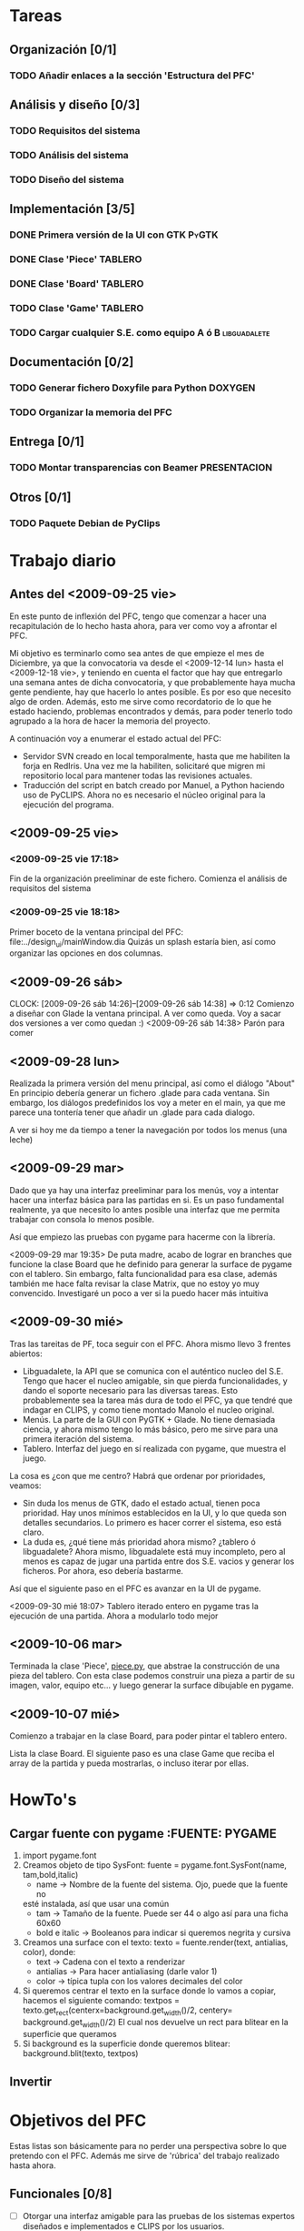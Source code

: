 * Tareas
** Organización [0/1]
*** TODO Añadir enlaces a la sección 'Estructura del PFC'
** Análisis y diseño [0/3]
*** TODO Requisitos del sistema 
*** TODO Análisis del sistema
*** TODO Diseño del sistema
** Implementación [3/5]
*** DONE Primera versión de la UI con GTK			      :PyGTK:
    CLOSED: [2009-10-06 mar 23:24]
*** DONE Clase 'Piece'						    :TABLERO:
    CLOSED: [2009-10-06 mar 23:22]
*** DONE Clase 'Board'						       :TABLERO:
    DEADLINE: <2009-10-16 vie> CLOSED: [2009-10-07 mié 18:37]
*** TODO Clase 'Game'						    :TABLERO:
*** TODO Cargar cualquier S.E. como equipo A ó B	       :libguadalete:
** Documentación [0/2]
*** TODO Generar fichero Doxyfile para Python			    :DOXYGEN:
*** TODO Organizar la memoria del PFC
** Entrega [0/1]
*** TODO Montar transparencias con Beamer		       :PRESENTACION:
** Otros [0/1]
*** TODO Paquete Debian de PyClips


* Trabajo diario
** Antes del <2009-09-25 vie>

En este punto de inflexión del PFC, tengo que comenzar a hacer una
recapitulación de lo hecho hasta ahora, para ver como voy a afrontar el PFC.

Mi objetivo es terminarlo como sea antes de que empieze el mes de Diciembre, 
ya que la convocatoria va desde el <2009-12-14 lun> hasta el <2009-12-18 vie>,
y teniendo en cuenta el factor que hay que entregarlo una semana antes de 
dicha convocatoria, y que probablemente haya mucha gente pendiente, hay que
hacerlo lo antes posible. Es por eso que necesito algo de orden. Además, 
esto me sirve como recordatorio de lo que he estado haciendo, problemas 
encontrados y demás, para poder tenerlo todo agrupado a la hora de hacer la
memoria del proyecto.

A continuación voy a enumerar el estado actual del PFC:

+ Servidor SVN creado en local temporalmente, hasta que me habiliten la
  forja en RedIris. Una vez me la habiliten, solicitaré que migren mi 
  repositorio local para mantener todas las revisiones actuales.
+ Traducción del script en batch creado por Manuel, a Python haciendo uso
  de PyCLIPS. Ahora no es necesario el núcleo original para la ejecución
  del programa.

** <2009-09-25 vie>
*** <2009-09-25 vie 17:18> 

Fin de la organización preeliminar de este fichero. Comienza el análisis de
requisitos del sistema

*** <2009-09-25 vie 18:18>

Primer boceto de la ventana principal del PFC: file:../design_ui/mainWindow.dia
Quizás un splash estaría bien, así como organizar las opciones en dos columnas.

** <2009-09-26 sáb>
    CLOCK: [2009-09-26 sáb 14:26]--[2009-09-26 sáb 14:38] =>  0:12
    Comienzo a diseñar con Glade la ventana principal. A ver como queda.
    Voy a sacar dos versiones a ver como quedan :)
    <2009-09-26 sáb 14:38> Parón para comer

** <2009-09-28 lun>

Realizada la primera versión del menu principal, así como el diálogo "About"
En principio debería generar un fichero .glade para cada ventana. Sin embargo,
los diálogos predefinidos los voy a meter en el main, ya que me parece una
tontería tener que añadir un .glade para cada dialogo.

A ver si hoy me da tiempo a tener la navegación por todos los menus (una leche)

** <2009-09-29 mar>

Dado que ya hay una interfaz preeliminar para los menús, voy a intentar hacer una interfaz básica para las partidas en si.
Es un paso fundamental realmente, ya que necesito lo antes posible una interfaz que me permita trabajar con consola
lo menos posible.

Así que empiezo las pruebas con pygame para hacerme con la librería.

<2009-09-29 mar 19:35> De puta madre, acabo de lograr en branches que funcione
la clase Board que he definido para generar la surface de pygame con el tablero.
Sin embargo, falta funcionalidad para esa clase, además también me hace falta
revisar la clase Matrix, que no estoy yo muy convencido. Investigaré un poco
a ver si la puedo hacer más intuitiva

** <2009-09-30 mié>

Tras las tareitas de PF, toca seguir con el PFC. Ahora mismo llevo 3 frentes abiertos:

- Libguadalete, la API que se comunica con el auténtico nucleo del S.E. Tengo que hacer el nucleo amigable,
  sin que pierda funcionalidades, y dando el soporte necesario para las diversas tareas. Esto probablemente
  sea la tarea más dura de todo el PFC, ya que tendré que indagar en CLIPS, y como tiene montado Manolo el
  nucleo original.
- Menús. La parte de la GUI con PyGTK + Glade. No tiene demasiada ciencia, y ahora mismo tengo lo más básico,
  pero me sirve para una primera iteración del sistema.
- Tablero. Interfaz del juego en sí realizada con pygame, que muestra el juego.

La cosa es ¿con que me centro? Habrá que ordenar por prioridades, veamos:

- Sin duda los menus de GTK, dado el estado actual, tienen poca prioridad. Hay unos mínimos establecidos en la UI,
  y lo que queda son detalles secundarios. Lo primero es hacer correr el sistema, eso está claro.
- La duda es, ¿qué tiene más prioridad ahora mismo? ¿tablero ó libguadalete? Ahora mismo, libguadalete está muy
  incompleto, pero al menos es capaz de jugar una partida entre dos S.E. vacios y generar los ficheros. Por ahora, eso
  debería bastarme.
 
Así que el siguiente paso en el PFC es avanzar en la UI de pygame.

<2009-09-30 mié 18:07> Tablero iterado entero en pygame tras la ejecución de una partida. Ahora a modularlo todo mejor
** <2009-10-06 mar>

Terminada la clase 'Piece', [[../../../branches/abstraction-layer-pygame/piece.py][piece.py]], que abstrae la construcción de una pieza
del tablero. Con esta clase podemos construir una pieza a partir de su imagen,
valor, equipo etc... y luego generar la surface dibujable en pygame.

** <2009-10-07 mié>

Comienzo a trabajar en la clase Board, para poder pintar el tablero entero.

Lista la clase Board. El siguiente paso es una clase Game que reciba el array
de la partida y pueda mostrarlas, o incluso iterar por ellas.

* HowTo's
** Cargar fuente con pygame					:FUENTE::PYGAME:
   1) import pygame.font
   2) Creamos objeto de tipo SysFont: fuente = pygame.font.SysFont(name, tam,bold,italic)
      + name -> Nombre de la fuente del sistema. Ojo, puede que la fuente no
	esté instalada, así que usar una común
      + tam -> Tamaño de la fuente. Puede ser 44 o algo así para una ficha 60x60
      + bold e italic -> Booleanos para indicar si queremos negrita y cursiva
   3) Creamos una surface con el texto: 
      texto = fuente.render(text, antialias, color), donde:
      + text -> Cadena con el texto a renderizar
      + antialias -> Para hacer antialiasing (darle valor 1)
      + color -> típica tupla con los valores decimales del color 
   4) Si queremos centrar el texto en la surface donde lo vamos a copiar,
      hacemos el siguiente comando:
      textpos = texto.get_rect(centerx=background.get_width()/2, centery= background.get_width()/2)
      El cual nos devuelve un rect para blitear en la superficie que queramos
   5) Si background es la superficie donde queremos blitear:
      background.blit(texto, textpos)

** Invertir 

* Objetivos del PFC

Estas listas son básicamente para no perder una perspectiva sobre lo que
pretendo con el PFC. Además me sirve de 'rúbrica' del trabajo realizado hasta
ahora.

** Funcionales [0/8]
   - [ ] Otorgar una interfaz amigable para las pruebas de los sistemas expertos 
	 diseñados e implementados e CLIPS por los usuarios.
   - [ ] Implementar sistemas de competiciones (configurables)
   - [ ] Pruebas de sistemas expertos: hacer jugar un sistema experto contra
	 varios, sacar estadísticas, y mostrar al usuario como de bueno es
	 el sistema experto que ha implementado.
   - [ ] Modo rápido de partida (sin mostrar toda la partida).
   - [ ] Posibilitar la ocultación de los valores de las fichas en el modo juego.
   - [ ] Modo de prueba interactiva, es decir, jugar contra tu sistema experto.
   - [ ] Sistema de almacenamiento de partidas.
   - [ ] [OPCIONAL] Interfaz dinámica de edición de formaciones

** Transversales [0/6]
   - [ ] Código escrito en inglés.
   - [ ] Internacionalizable.
   - [ ] Diseño orientado a objetos.
   - [ ] Modulable para futuras ampliaciones.
   - [ ] Documentación al día (preparada para Doxygen).
   - [ ] Fácil distribución en diversas plataformas (paquetes debian, .exe, etc)


* Estructura del PFC (ficheros)
* Dudas para Manolo
* Ideas
** Quitar pygame
En futuras iteraciones, podría cambiar el entorno de juego, y en vez de usar 
pygame, empotrar el tablero en una ventana GTK como lo hace gnome-games con 
el ajedrez por ejemplo. Eso quizás le de un aspecto más completo al sistema.
* Reuniones con Manolo
** <2009-10-27 mar>
   - Poner los corchetes o señalizar que fichas están ocultas
   - Eliminar 'Gestor de sistemas expertos'. Si da tiempo añadir un editor
     visual de formaciones.
*** Bugs arreglados
    - Quitada restricción de unica ficha en el fichero de salida, permitiendo
      claves dobles
    - Arreglado log de salida identificando de que equipo era la ficha que movia  


* Salidas de error:

Traceback (most recent call last):
  File "./gui/quick_game_dialog.py", line 95, in on_btn_apply_clicked
    self.load_board()
  File "./gui/quick_game_dialog.py", line 99, in load_board
    (self.es_team_b,self.team_team_b))
  File "./guada-board/guada_board.py", line 15, in run
    out_file = lib.run_game()
  File "./libguadalete/libguadalete.py", line 126, in run_game
    self.__startGame()
  File "./libguadalete/libguadalete.py", line 63, in __startGame
    temp_team = mirroring.mirroring_team(self.teamB[1])
  File "./libguadalete/mirroring.py", line 41, in mirroring_team
    l = l.replace('(pos-y ' + l[y] + ')', '(pos-y ' + str(_reverse_index(int(l[y]))) + ')')
ValueError: invalid literal for int() with base 10: '?'

Al cargar el fichero de JavierS
* Para el manual:
  - Botones de stock: en GNOME han decidido no mostrar los botones de stock, 
    y por ejemplo en la 9.10 hay que usar gconf-editor 
/desktop/gnome/interface/{buttons_have_icons,menus_have_icons}
